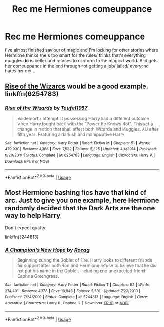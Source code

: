 #+TITLE: Rec me Hermiones comeuppance

* Rec me Hermiones comeuppance
:PROPERTIES:
:Author: geckoshan
:Score: 4
:DateUnix: 1546105987.0
:DateShort: 2018-Dec-29
:END:
I've almost finished saviour of magic and I'm looking for other stories where Hermione thinks she's too smart for the rules/ thinks that's everything muggles do is better and refuses to conform to the magical world. And gets her comeuppance in the end through not getting a job/ jailed/ everyone hates her ect...


** [[https://m.fanfiction.net/s/6254783/1/Rise-of-the-Wizards][Rise of the Wizards]] would be a good example. linkffn(6254783)
:PROPERTIES:
:Author: chiruochiba
:Score: 4
:DateUnix: 1546124071.0
:DateShort: 2018-Dec-30
:END:

*** [[https://www.fanfiction.net/s/6254783/1/][*/Rise of the Wizards/*]] by [[https://www.fanfiction.net/u/1729392/Teufel1987][/Teufel1987/]]

#+begin_quote
  Voldemort's attempt at possessing Harry had a different outcome when Harry fought back with the "Power He Knows Not". This set a change in motion that shall affect both Wizards and Muggles. AU after fifth year: Featuring a darkish and manipulative Harry
#+end_quote

^{/Site/:} ^{fanfiction.net} ^{*|*} ^{/Category/:} ^{Harry} ^{Potter} ^{*|*} ^{/Rated/:} ^{Fiction} ^{M} ^{*|*} ^{/Chapters/:} ^{51} ^{*|*} ^{/Words/:} ^{479,930} ^{*|*} ^{/Reviews/:} ^{4,386} ^{*|*} ^{/Favs/:} ^{7,532} ^{*|*} ^{/Follows/:} ^{5,325} ^{*|*} ^{/Updated/:} ^{4/4/2014} ^{*|*} ^{/Published/:} ^{8/20/2010} ^{*|*} ^{/Status/:} ^{Complete} ^{*|*} ^{/id/:} ^{6254783} ^{*|*} ^{/Language/:} ^{English} ^{*|*} ^{/Characters/:} ^{Harry} ^{P.} ^{*|*} ^{/Download/:} ^{[[http://www.ff2ebook.com/old/ffn-bot/index.php?id=6254783&source=ff&filetype=epub][EPUB]]} ^{or} ^{[[http://www.ff2ebook.com/old/ffn-bot/index.php?id=6254783&source=ff&filetype=mobi][MOBI]]}

--------------

*FanfictionBot*^{2.0.0-beta} | [[https://github.com/tusing/reddit-ffn-bot/wiki/Usage][Usage]]
:PROPERTIES:
:Author: FanfictionBot
:Score: 1
:DateUnix: 1546124080.0
:DateShort: 2018-Dec-30
:END:


** Most Hermione bashing fics have that kind of arc. Just to give you one example, here Hermione randomly decided that the Dark Arts are the one way to help Harry.

Don't expect quality.

linkffn(5244813)
:PROPERTIES:
:Author: Hellstrike
:Score: 3
:DateUnix: 1546109533.0
:DateShort: 2018-Dec-29
:END:

*** [[https://www.fanfiction.net/s/5244813/1/][*/A Champion's New Hope/*]] by [[https://www.fanfiction.net/u/618039/Rocag][/Rocag/]]

#+begin_quote
  Beginning during the Goblet of Fire, Harry looks to different friends for support after both Ron and Hermione refuse to believe that he did not put his name in the Goblet. Including one unexpected friend: Daphne Greengrass.
#+end_quote

^{/Site/:} ^{fanfiction.net} ^{*|*} ^{/Category/:} ^{Harry} ^{Potter} ^{*|*} ^{/Rated/:} ^{Fiction} ^{T} ^{*|*} ^{/Chapters/:} ^{52} ^{*|*} ^{/Words/:} ^{274,401} ^{*|*} ^{/Reviews/:} ^{4,378} ^{*|*} ^{/Favs/:} ^{10,846} ^{*|*} ^{/Follows/:} ^{5,501} ^{*|*} ^{/Updated/:} ^{7/23/2010} ^{*|*} ^{/Published/:} ^{7/24/2009} ^{*|*} ^{/Status/:} ^{Complete} ^{*|*} ^{/id/:} ^{5244813} ^{*|*} ^{/Language/:} ^{English} ^{*|*} ^{/Genre/:} ^{Adventure} ^{*|*} ^{/Characters/:} ^{Harry} ^{P.,} ^{Daphne} ^{G.} ^{*|*} ^{/Download/:} ^{[[http://www.ff2ebook.com/old/ffn-bot/index.php?id=5244813&source=ff&filetype=epub][EPUB]]} ^{or} ^{[[http://www.ff2ebook.com/old/ffn-bot/index.php?id=5244813&source=ff&filetype=mobi][MOBI]]}

--------------

*FanfictionBot*^{2.0.0-beta} | [[https://github.com/tusing/reddit-ffn-bot/wiki/Usage][Usage]]
:PROPERTIES:
:Author: FanfictionBot
:Score: 0
:DateUnix: 1546109543.0
:DateShort: 2018-Dec-29
:END:
